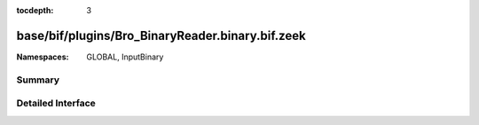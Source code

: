 :tocdepth: 3

base/bif/plugins/Bro_BinaryReader.binary.bif.zeek
=================================================
.. zeek:namespace:: GLOBAL
.. zeek:namespace:: InputBinary


:Namespaces: GLOBAL, InputBinary

Summary
~~~~~~~

Detailed Interface
~~~~~~~~~~~~~~~~~~

